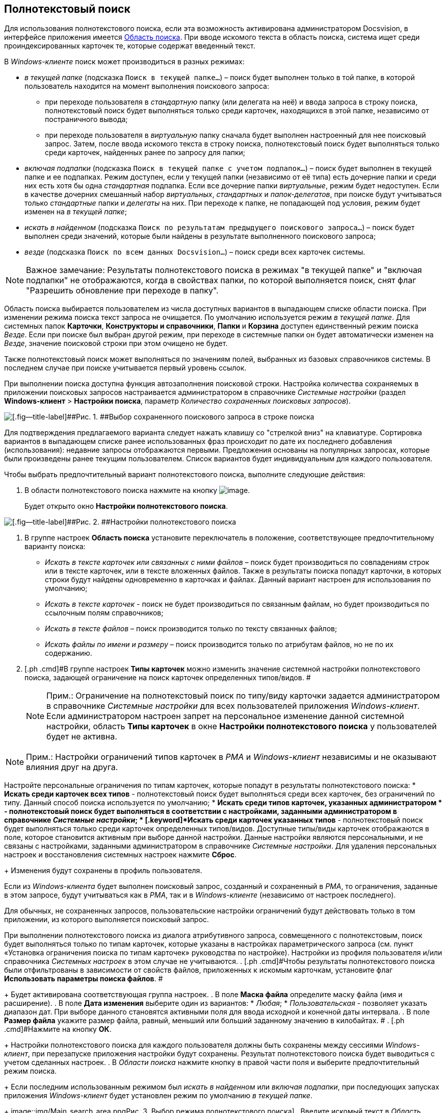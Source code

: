 [[ariaid-title1]]
== Полнотекстовый поиск

Для использования полнотекстового поиска, если эта возможность активирована администратором Docsvision, в интерфейсе приложения имеется xref:Interface_search_area.adoc[Область поиска]. При вводе искомого текста в область поиска, система ищет среди проиндексированных карточек те, которые содержат введенный текст.

В [.dfn .term]_Windows-клиенте_ поиск может производиться в разных режимах:

* [.keyword .parmname]_в текущей папке_ (подсказка `Поиск в                             текущей папке...`) – поиск будет выполнен только в той папке, в которой пользователь находится на момент выполнения поискового запроса:
** при переходе пользователя в [.dfn .term]_стандартную_ папку (или делегата на неё) и ввода запроса в строку поиска, полнотекстовый поиск будет выполняться только среди карточек, находящихся в этой папке, независимо от постраничного вывода;
** при переходе пользователя в [.dfn .term]_виртуальную_ папку сначала будет выполнен настроенный для нее поисковый запрос. Затем, после ввода искомого текста в строку поиска, полнотекстовый поиск будет выполняться только среди карточек, найденных ранее по запросу для папки;
* [.keyword .parmname]_включая подпапки_ (подсказка `Поиск в                             текущей папке с учетом подпапок...`) – поиск будет выполнен в текущей папке и ее подпапках. Режим доступен, если у текущей папки (независимо от её типа) есть дочерние папки и среди них есть хотя бы одна [.dfn .term]_стандартная_ подпапка. Если все дочерние папки [.dfn .term]_виртуальные_, режим будет недоступен. Если в качестве дочерних смешанный набор [.dfn .term]_виртуальных_, [.dfn .term]_стандартных_ и [.dfn .term]_папок-делегатов_, при поиске будут учитываться только [.dfn .term]_стандартные_ папки и [.dfn .term]_делегаты_ на них. При переходе к папке, не попадающей под условия, режим будет изменен на [.keyword .parmname]_в текущей папке_;
* [.keyword .parmname]_искать в найденном_ (подсказка `Поиск по                             результатам предыдущего поискового запроса...`) – поиск будет выполнен среди значений, которые были найдены в результате выполненного поискового запроса;
* [.keyword .parmname]_везде_ (подсказка `Поиск по всем данных                             Docsvision...`) – поиск среди всех карточек системы.

[NOTE]
====
[.note__title]#Важное замечание:# Результаты полнотекстового поиска в режимах "в текущей папке" и "включая подпапки" не отображаются, когда в свойствах папки, по которой выполняется поиск, снят флаг "Разрешить обновление при переходе в папку".
====

Область поиска выбирается пользователем из числа доступных вариантов в выпадающем списке области поиска. При изменении режима поиска текст запроса не очищается. По умолчанию используется режим [.keyword .parmname]_в текущей папке_. Для системных папок [.keyword]*Карточки*, [.keyword]*Конструкторы и справочники*, [.keyword]*Папки* и [.keyword]*Корзина* доступен единственный режим поиска [.keyword .parmname]_Везде_. Если при поиске был выбран другой режим, при переходе в системные папки он будет автоматически изменен на [.keyword .parmname]_Везде_, значение поисковой строки при этом очищено не будет.

Также полнотекстовый поиск может выполняться по значениям полей, выбранных из базовых справочников системы. В последнем случае при поиске учитывается первый уровень ссылок.

При выполнении поиска доступна функция автозаполнения поисковой строки. Настройка количества сохраняемых в приложении поисковых запросов настраивается администратором в справочнике [.dfn .term]_Системные настройки_ (раздел [.ph .menucascade]#[.ph .uicontrol]*Windows-клиент* > [.ph .uicontrol]*Настройки поиска*#, параметр [.keyword .parmname]_Количество сохраненных поисковых запросов_).

image::img/Search_fulltex_saved_requests.png[[.fig--title-label]##Рис. 1. ##Выбор сохраненного поискового запроса в строке поиска]

Для подтверждения предлагаемого варианта следует нажать клавишу со "стрелкой вниз" на клавиатуре. Сортировка вариантов в выпадающем списке ранее использованных фраз происходит по дате их последнего добавления (использования): недавние запросы отображаются первыми. Предложения основаны на популярных запросах, которые были произведены ранее текущим пользователем. Список вариантов будет индивидуальным для каждого пользователя.

Чтобы выбрать предпочтительный вариант полнотекстового поиска, выполните следующие действия:

. [.ph .cmd]#В области полнотекстового поиска нажмите на кнопку image:img/Buttons/check_two_little.png[image].#
+
Будет открыто окно [.keyword .wintitle]*Настройки полнотекстового поиска*.

image::img/Search_fulltex_settings.png[[.fig--title-label]##Рис. 2. ##Настройки полнотекстового поиска]
. [.ph .cmd]#В группе настроек [.keyword]*Область поиска* установите переключатель в положение, соответствующее предпочтительному варианту поиска:#
* [.keyword .parmname]_Искать в тексте карточек или связанных с ними файлов_ – поиск будет производиться по совпадениям строк или в тексте карточек, или в тексте вложенных файлов. Также в результаты поиска попадут карточки, в которых строки будут найдены одновременно в карточках и файлах. Данный вариант настроен для использования по умолчанию;
* [.keyword .parmname]_Искать в тексте карточек_ - поиск не будет производиться по связанным файлам, но будет производиться по ссылочным полям справочников;
* [.keyword .parmname]_Искать в тексте файлов_ – поиск производится только по тексту связанных файлов;
* [.keyword .parmname]_Искать файлы по имени и размеру_ – поиск производится только по атрибутам файлов, но не по их содержанию.     
. [.ph .cmd]#В группе настроек [.keyword]*Типы карточек* можно изменить значение системной настройки полнотекстового поиска, задающей ограничение на поиск карточек определенных типов/видов. #
+
[NOTE]
====
[.note__title]#Прим.:# Ограничение на полнотекстовый поиск по типу/виду карточки задается администратором в справочнике [.dfn .term]_Системные настройки_ для всех пользователей приложения [.dfn .term]_Windows-клиент_. Если администратором настроен запрет на персональное изменение данной системной настройки, область [.keyword]*Типы карточек* в окне [.keyword .wintitle]*Настройки полнотекстового поиска* у пользователей будет не активна.
====

[[task_q3g_vjh_gn__type_limitation]]
[NOTE]
====
[.note__title]#Прим.:# Настройки ограничений типов карточек в [.dfn .term]_РМА_ и [.dfn .term]_Windows-клиент_ независимы и не оказывают влияния друг на друга.
====

Настройте персональные ограничения по типам карточек, которые попадут в результаты полнотекстового поиска:
* [.keyword]*Искать среди карточек всех типов* - полнотекстовый поиск будет выполняться среди всех карточек, без ограничений по типу. Данный способ поиска используется по умолчанию;
* [.keyword]*Искать среди типов карточек, указанных администратором * - полнотекстовый поиск будет выполняться в соответствии с настройками, заданными администратором в справочнике [.dfn .term]_Системные настройки_;
* [.keyword]*Искать среди карточек указанных типов* - полнотекстовый поиск будет выполняться только среди карточек определенных типов/видов. Доступные типы/виды карточек отображаются в поле, которое становится активным при выборе данной настройки. Данные настройки являются персональными, и не связаны с настройками, заданными администратором в справочнике [.dfn .term]_Системные настройки_. Для удаления персональных настроек и восстановления системных настроек нажмите [.ph .uicontrol]*Сброс*.
+
Изменения будут сохранены в профиль пользователя.

[#task_q3g_vjh_gn__type_limit_request .ph]#Если из [.dfn .term]_Windows-клиента_ будет выполнен поисковый запрос, созданный и сохраненный в [.dfn .term]_РМА_, то ограничения, заданные в этом запросе, будут учитываться как в [.dfn .term]_РМА_, так и в [.dfn .term]_Windows-клиенте_ (независимо от настроек последнего).#

Для обычных, не сохраненных запросов, пользовательские настройки ограничений будут действовать только в том приложении, из которого выполняется поисковый запрос.

При выполнении полнотекстового поиска из диалога атрибутивного запроса, совмещенного с полнотекстовым, поиск будет выполняться только по типам карточек, которые указаны в настройках параметрического запроса (см. пункт «Установка ограничения поиска по типам карточек» руководства по настройке). Настройки из профиля пользователя и/или справочника [.dfn .term]_Системных настроек_ в этом случае не учитываются.
. [.ph .cmd]#Чтобы результаты полнотекстового поиска были отфильтрованы в зависимости от свойств файлов, приложенных к искомым карточкам, установите флаг [.ph .uicontrol]*Использовать параметры поиска файлов*. #
+
Будет активирована соответствующая группа настроек.
. [.ph .cmd]#В поле [.keyword]*Маска файла* определите маску файла (имя и расширение).#
. [.ph .cmd]#В поле [.keyword]*Дата изменения* выберите один из вариантов:#
* [.keyword .parmname]_Любая_;
* [.keyword .parmname]_Пользовательская_ - позволяет указать диапазон дат. При выборе данного становятся активными поля для ввода исходной и конечной даты интервала.
. [.ph .cmd]#В поле [.keyword]*Размер файла* укажите размер файла, равный, меньший или больший заданному значению в килобайтах. #
. [.ph .cmd]#Нажмите на кнопку [.ph .uicontrol]*ОК*.#
+
Настройки полнотекстового поиска для каждого пользователя должны быть сохранены между сессиями [.dfn .term]_Windows-клиент_, при перезапуске приложения настройки будут сохранены. Результат полнотекстового поиска будет выводиться с учетом сделанных настроек.
. [.ph .cmd]#В [.dfn .term]_Области поиска_ нажмите кнопку в правой части поля и выберите предпочтительный режим поиска.#
+
Если последним использованным режимом был [.keyword .parmname]_искать в найденном_ или [.keyword .parmname]_включая подпапки_, при последующих запусках приложения [.dfn .term]_Windows-клиент_ будет установлен режим по умолчанию [.keyword .parmname]_в текущей папке_.
+
image::img/Main_search_area.png[[.fig--title-label]##Рис. 3. ##Выбор режима полнотекстового поиска]
. [.ph .cmd]#Введите искомый текст в [.dfn .term]_Область поиска_. #
. [.ph .cmd]#Нажмите кнопку image:img/Buttons/find_in_view.png[image].#
+
Для режимов [.keyword .parmname]_в текущей папке_, [.keyword .parmname]_включая подпапки_ и [.keyword .parmname]_искать в найденном_ результаты будут отображены в той же папке (независимо от её типа), откуда был запущен поиск. Для вывода результатов будет использоваться представление исходной папки. Для режима [.keyword .parmname]_везде_ результаты будут отображены в системной папке xref:Folder_search_results.html[[.keyword]*Результаты поиска*] c представлением [.keyword]*Дайджест*.

Для очистки запроса воспользуйтесь кнопкой image:img/Buttons/delete_red_x.png[image].

Обратите внимание, администратор Docsvision может настроить полнотекстовый поиск с использованием одной из нескольких систем полнотекстового поиска. В зависимости от системы результаты поиска, а также требования к исходным данным могут отличаться. Например, при поиске с использованием системы Elasticsearch есть следующие особенности:

* может потребоваться ввод большего числа знаков в словах поисковой фразы;
* результаты поиска могут содержать записи, которые не полностью соответствуют поисковой фразе;
* в некоторых вариантах поисковой фразы Elasticsearch может не возвращать результаты.

Также от выбора системы полнотекстового поиска зависит возможность поиска по различным типам файлов:

* при использовании встроенной в Microsoft SQL Server системы поиска: PDF и файлы Microsoft Office;
* при использовании системы полнотекстового поиска «Elasticsearch»: PDF, файлы Microsoft Office (DOCX, DOC, XLSX, XLS, PPTX, PPT, RTF), HTML и TXT.

*На уровень выше:* xref:../topics/Search_navigator.adoc[Поиск]

